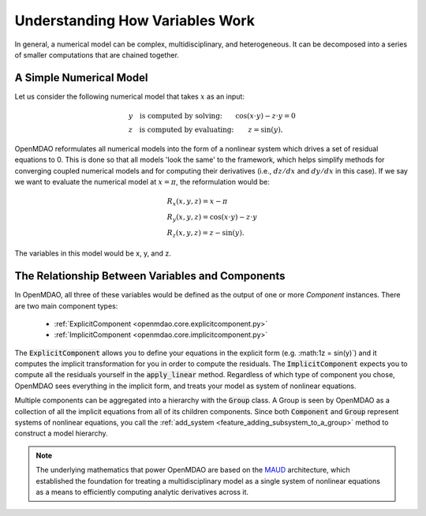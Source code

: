 ********************************
Understanding How Variables Work
********************************

In general, a numerical model can be complex, multidisciplinary, and heterogeneous.
It can be decomposed into a series of smaller computations that are chained together.


A Simple Numerical Model
------------------------

Let us consider the following numerical model that takes :math:`x` as an input:

.. math::

  \begin{array}{l l}
    y \quad \text{is computed by solving:} &
    \cos(x \cdot y) - z \cdot y = 0  \\
    z \quad \text{is computed by evaluating:} &
    z = \sin(y) .
  \end{array}

OpenMDAO reformulates all numerical models into the form of a nonlinear system which drives a set of residual equations to 0.
This is done so that all models 'look the same' to the framework,
which helps simplify methods for converging coupled numerical models and for computing their derivatives
(i.e., :math:`dz/dx` and :math:`dy/dx` in this case).
If we say we want to evaluate the numerical model at :math:`x=\pi`, the reformulation would be:


.. math::

  \begin{array}{l}
    R_x(x, y, z) = x - \pi \\
    R_y(x, y, z) = \cos(x \cdot y) - z \cdot y \\
    R_z(x, y, z) = z - \sin(y) .
  \end{array}

The variables in this model would be x, y, and z.

The Relationship Between Variables and Components
--------------------------------------------------

In OpenMDAO, all three of these variables would be defined as the output of one or more `Component` instances.
There are two main component types:

    * :ref:`ExplicitComponent <openmdao.core.explicitcomponent.py>`
    * :ref:`ImplicitComponent <openmdao.core.implicitcomponent.py>`

The :code:`ExplicitComponent` allows you to define your equations in the explicit form (e.g. :math:1z = \sin(y)`) and it computes the implicit transformation for you in order to compute the residuals.
The :code:`ImplicitComponent` expects you to compute all the residuals yourself in the :code:`apply_linear` method.
Regardless of which type of component you chose, OpenMDAO sees everything in the implicit form, and treats your model as system of nonlinear equations.

Multiple components can be aggregated into a hierarchy with the :code:`Group` class.
A Group is seen by OpenMDAO as a collection of all the implicit equations from all of its children components.
Since both :code:`Component` and :code:`Group` represent systems of nonlinear equations,
you call the :ref:`add_system <feature_adding_subsystem_to_a_group>` method to construct a model hierarchy.

.. note::

    The underlying mathematics that power OpenMDAO are based on the MAUD_ architecture, which established the foundation
    for treating a multidisciplinary model as a single system of nonlinear equations as a means to efficiently computing
    analytic derivatives across it.

.. _MAUD: http://mdolab.engin.umich.edu/sites/default/files/Hwang_dissertation.pdf